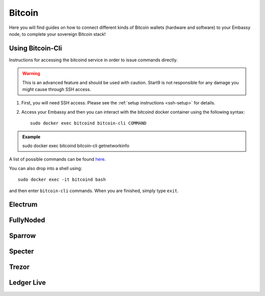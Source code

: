 .. _bitcoin:

=======
Bitcoin
=======

Here you will find guides on how to connect different kinds of Bitcoin wallets (hardware and software) to your Embassy node, to complete your sovereign Bitcoin stack!

.. _bitcoin-cli:

Using Bitcoin-Cli
-----------------

Instructions for accessing the bitcoind service in order to issue commands directly.

.. warning:: This is an advanced feature and should be used with caution. Start9 is not responsible for any damage you might cause through SSH access.

1. First, you will need SSH access.  Please see the :ref:`setup instructions <ssh-setup>` for details.
2. Access your Embassy and then you can interact with the bitcoind docker container using the following syntax::

    sudo docker exec bitcoind bitcoin-cli COMMAND

.. admonition:: Example

    sudo docker exec bitcoind bitcoin-cli getnetworkinfo

A list of possible commands can be found `here <https://chainquery.com/bitcoin-cli>`_.

You can also drop into a shell using::

    sudo docker exec -it bitcoind bash

and then enter ``bitcoin-cli`` commands.  When you are finished, simply type ``exit``.

.. _electrum:

Electrum
--------

.. _fully-noded:

FullyNoded
----------

.. _sparrow:

Sparrow
-------

.. _specter:

Specter
-------

.. _trezor:

Trezor
------

.. _ledger:

Ledger Live
-----------